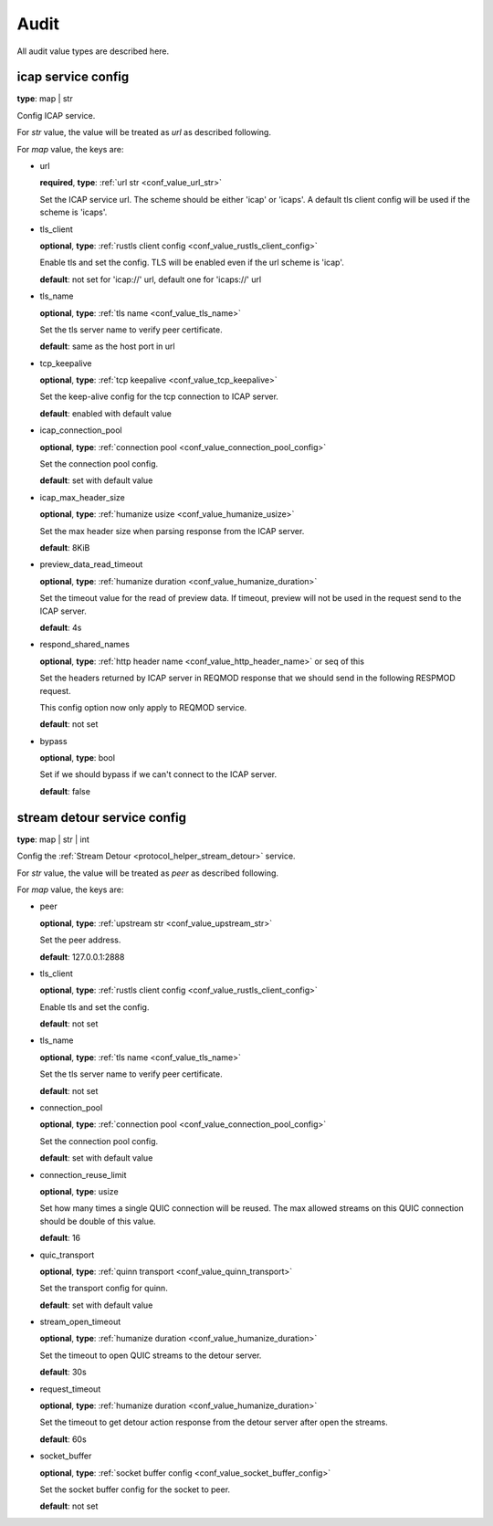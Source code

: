 
.. _configure_audit_value_types:

*****
Audit
*****

All audit value types are described here.

.. _conf_value_audit_icap_service_config:

icap service config
===================

**type**: map | str

Config ICAP service.

For *str* value, the value will be treated as *url* as described following.

For *map* value, the keys are:

* url

  **required**, **type**: :ref:`url str <conf_value_url_str>`

  Set the ICAP service url. The scheme should be either 'icap' or 'icaps'.
  A default tls client config will be used if the scheme is 'icaps'.

* tls_client

  **optional**, **type**: :ref:`rustls client config <conf_value_rustls_client_config>`

  Enable tls and set the config. TLS will be enabled even if the url scheme is 'icap'.

  **default**: not set for 'icap://' url, default one for 'icaps://' url

  .. versionadded:: 1.9.9

* tls_name

  **optional**, **type**: :ref:`tls name <conf_value_tls_name>`

  Set the tls server name to verify peer certificate.

  **default**: same as the host port in url

  .. versionadded:: 1.9.9

* tcp_keepalive

  **optional**, **type**: :ref:`tcp keepalive <conf_value_tcp_keepalive>`

  Set the keep-alive config for the tcp connection to ICAP server.

  **default**: enabled with default value

* icap_connection_pool

  **optional**, **type**: :ref:`connection pool <conf_value_connection_pool_config>`

  Set the connection pool config.

  **default**: set with default value

* icap_max_header_size

  **optional**, **type**: :ref:`humanize usize <conf_value_humanize_usize>`

  Set the max header size when parsing response from the ICAP server.

  **default**: 8KiB

* preview_data_read_timeout

  **optional**, **type**: :ref:`humanize duration <conf_value_humanize_duration>`

  Set the timeout value for the read of preview data.
  If timeout, preview will not be used in the request send to the ICAP server.

  **default**: 4s

* respond_shared_names

  **optional**, **type**: :ref:`http header name <conf_value_http_header_name>` or seq of this

  Set the headers returned by ICAP server in REQMOD response that we should send in the following RESPMOD request.

  This config option now only apply to REQMOD service.

  **default**: not set

  .. versionadded:: 1.7.4

* bypass

  **optional**, **type**: bool

  Set if we should bypass if we can't connect to the ICAP server.

  **default**: false

.. _conf_value_audit_stream_detour_service_config:

stream detour service config
============================

**type**: map | str | int

Config the :ref:`Stream Detour <protocol_helper_stream_detour>` service.

For *str* value, the value will be treated as *peer* as described following.

For *map* value, the keys are:

* peer

  **optional**, **type**: :ref:`upstream str <conf_value_upstream_str>`

  Set the peer address.

  **default**: 127.0.0.1:2888

* tls_client

  **optional**, **type**: :ref:`rustls client config <conf_value_rustls_client_config>`

  Enable tls and set the config.

  **default**: not set

* tls_name

  **optional**, **type**: :ref:`tls name <conf_value_tls_name>`

  Set the tls server name to verify peer certificate.

  **default**: not set

* connection_pool

  **optional**, **type**: :ref:`connection pool <conf_value_connection_pool_config>`

  Set the connection pool config.

  **default**: set with default value

* connection_reuse_limit

  **optional**, **type**: usize

  Set how many times a single QUIC connection will be reused.
  The max allowed streams on this QUIC connection should be double of this value.

  **default**: 16

* quic_transport

  **optional**, **type**: :ref:`quinn transport <conf_value_quinn_transport>`

  Set the transport config for quinn.

  **default**: set with default value

  .. versionadded:: 1.9.9

* stream_open_timeout

  **optional**, **type**: :ref:`humanize duration <conf_value_humanize_duration>`

  Set the timeout to open QUIC streams to the detour server.

  **default**: 30s

* request_timeout

  **optional**, **type**: :ref:`humanize duration <conf_value_humanize_duration>`

  Set the timeout to get detour action response from the detour server after open the streams.

  **default**: 60s

* socket_buffer

  **optional**, **type**: :ref:`socket buffer config <conf_value_socket_buffer_config>`

  Set the socket buffer config for the socket to peer.

  **default**: not set

.. versionadded:: 1.9.8
